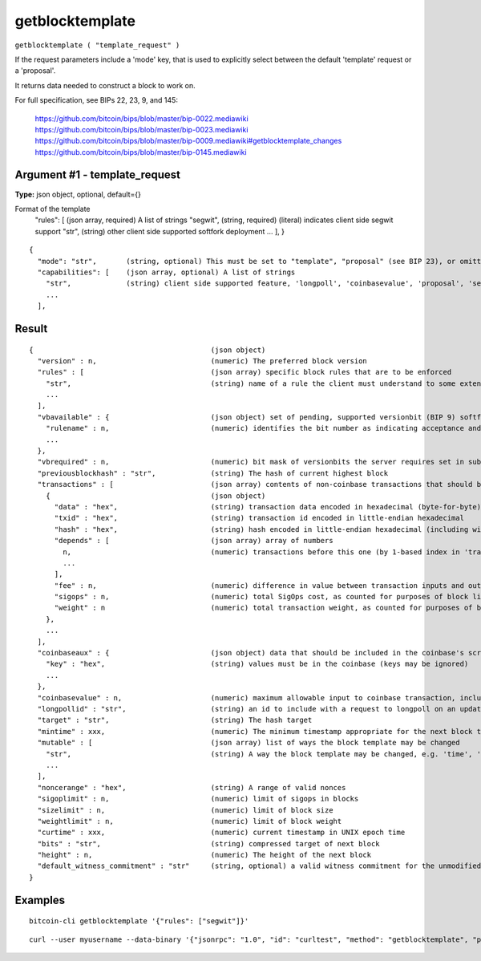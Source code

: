 .. This file is licensed under the MIT License (MIT) available on
   http://opensource.org/licenses/MIT.

getblocktemplate
================

``getblocktemplate ( "template_request" )``

If the request parameters include a 'mode' key, that is used to explicitly select between the default 'template' request or a 'proposal'.

It returns data needed to construct a block to work on.

For full specification, see BIPs 22, 23, 9, and 145:

    https://github.com/bitcoin/bips/blob/master/bip-0022.mediawiki
    https://github.com/bitcoin/bips/blob/master/bip-0023.mediawiki
    https://github.com/bitcoin/bips/blob/master/bip-0009.mediawiki#getblocktemplate_changes
    https://github.com/bitcoin/bips/blob/master/bip-0145.mediawiki

Argument #1 - template_request
~~~~~~~~~~~~~~~~~~~~~~~~~~~~~~

**Type:** json object, optional, default={}

Format of the template
       "rules": [           (json array, required) A list of strings
       "segwit",          (string, required) (literal) indicates client side segwit support
       "str",             (string) other client side supported softfork deployment
       ...
       ],
       }

::

     {
       "mode": "str",       (string, optional) This must be set to "template", "proposal" (see BIP 23), or omitted
       "capabilities": [    (json array, optional) A list of strings
         "str",             (string) client side supported feature, 'longpoll', 'coinbasevalue', 'proposal', 'serverlist', 'workid'
         ...
       ],

Result
~~~~~~

::

  {                                          (json object)
    "version" : n,                           (numeric) The preferred block version
    "rules" : [                              (json array) specific block rules that are to be enforced
      "str",                                 (string) name of a rule the client must understand to some extent; see BIP 9 for format
      ...
    ],
    "vbavailable" : {                        (json object) set of pending, supported versionbit (BIP 9) softfork deployments
      "rulename" : n,                        (numeric) identifies the bit number as indicating acceptance and readiness for the named softfork rule
      ...
    },
    "vbrequired" : n,                        (numeric) bit mask of versionbits the server requires set in submissions
    "previousblockhash" : "str",             (string) The hash of current highest block
    "transactions" : [                       (json array) contents of non-coinbase transactions that should be included in the next block
      {                                      (json object)
        "data" : "hex",                      (string) transaction data encoded in hexadecimal (byte-for-byte)
        "txid" : "hex",                      (string) transaction id encoded in little-endian hexadecimal
        "hash" : "hex",                      (string) hash encoded in little-endian hexadecimal (including witness data)
        "depends" : [                        (json array) array of numbers
          n,                                 (numeric) transactions before this one (by 1-based index in 'transactions' list) that must be present in the final block if this one is
          ...
        ],
        "fee" : n,                           (numeric) difference in value between transaction inputs and outputs (in satoshis); for coinbase transactions, this is a negative Number of the total collected block fees (ie, not including the block subsidy); if key is not present, fee is unknown and clients MUST NOT assume there isn't one
        "sigops" : n,                        (numeric) total SigOps cost, as counted for purposes of block limits; if key is not present, sigop cost is unknown and clients MUST NOT assume it is zero
        "weight" : n                         (numeric) total transaction weight, as counted for purposes of block limits
      },
      ...
    ],
    "coinbaseaux" : {                        (json object) data that should be included in the coinbase's scriptSig content
      "key" : "hex",                         (string) values must be in the coinbase (keys may be ignored)
      ...
    },
    "coinbasevalue" : n,                     (numeric) maximum allowable input to coinbase transaction, including the generation award and transaction fees (in satoshis)
    "longpollid" : "str",                    (string) an id to include with a request to longpoll on an update to this template
    "target" : "str",                        (string) The hash target
    "mintime" : xxx,                         (numeric) The minimum timestamp appropriate for the next block time, expressed in UNIX epoch time
    "mutable" : [                            (json array) list of ways the block template may be changed
      "str",                                 (string) A way the block template may be changed, e.g. 'time', 'transactions', 'prevblock'
      ...
    ],
    "noncerange" : "hex",                    (string) A range of valid nonces
    "sigoplimit" : n,                        (numeric) limit of sigops in blocks
    "sizelimit" : n,                         (numeric) limit of block size
    "weightlimit" : n,                       (numeric) limit of block weight
    "curtime" : xxx,                         (numeric) current timestamp in UNIX epoch time
    "bits" : "str",                          (string) compressed target of next block
    "height" : n,                            (numeric) The height of the next block
    "default_witness_commitment" : "str"     (string, optional) a valid witness commitment for the unmodified block template
  }

Examples
~~~~~~~~


.. highlight:: shell

::

  bitcoin-cli getblocktemplate '{"rules": ["segwit"]}'

::

  curl --user myusername --data-binary '{"jsonrpc": "1.0", "id": "curltest", "method": "getblocktemplate", "params": [{"rules": ["segwit"]}]}' -H 'content-type: text/plain;' http://127.0.0.1:8332/

